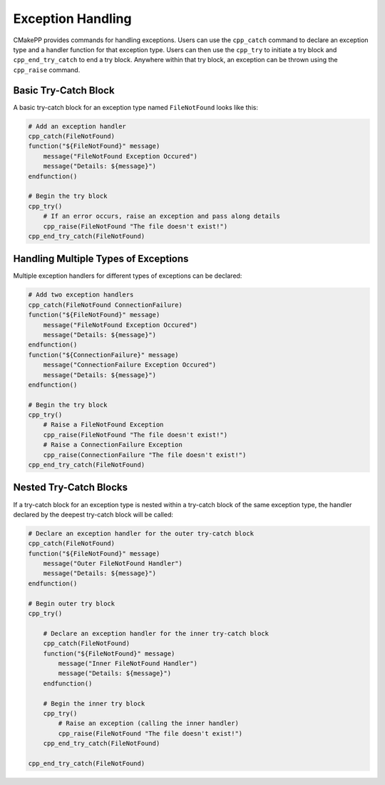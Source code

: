 ******************
Exception Handling
******************

CMakePP provides commands for handling exceptions. Users can use the
``cpp_catch`` command to declare an exception type and a handler function for
that exception type. Users can then use the ``cpp_try`` to initiate a try block
and ``cpp_end_try_catch`` to end a try block. Anywhere within that try block,
an exception can be thrown using the ``cpp_raise`` command.

Basic Try-Catch Block
=====================

A basic try-catch block for an exception type named ``FileNotFound`` looks like
this:

.. code-block:: cmake

    # Add an exception handler
    cpp_catch(FileNotFound)
    function("${FileNotFound}" message)
        message("FileNotFound Exception Occured")
        message("Details: ${message}")
    endfunction()

    # Begin the try block
    cpp_try()
        # If an error occurs, raise an exception and pass along details
        cpp_raise(FileNotFound "The file doesn't exist!")
    cpp_end_try_catch(FileNotFound)

Handling Multiple Types of Exceptions
=====================================

Multiple exception handlers for different types of exceptions can be declared:

.. code-block:: cmake

    # Add two exception handlers
    cpp_catch(FileNotFound ConnectionFailure)
    function("${FileNotFound}" message)
        message("FileNotFound Exception Occured")
        message("Details: ${message}")
    endfunction()
    function("${ConnectionFailure}" message)
        message("ConnectionFailure Exception Occured")
        message("Details: ${message}")
    endfunction()

    # Begin the try block
    cpp_try()
        # Raise a FileNotFound Exception
        cpp_raise(FileNotFound "The file doesn't exist!")
        # Raise a ConnectionFailure Exception
        cpp_raise(ConnectionFailure "The file doesn't exist!")
    cpp_end_try_catch(FileNotFound)

Nested Try-Catch Blocks
=======================

If a try-catch block for an exception type is nested within a try-catch block
of the same exception type, the handler declared by the deepest try-catch
block will be called:

.. code-block:: cmake

    # Declare an exception handler for the outer try-catch block
    cpp_catch(FileNotFound)
    function("${FileNotFound}" message)
        message("Outer FileNotFound Handler")
        message("Details: ${message}")
    endfunction()

    # Begin outer try block
    cpp_try()

        # Declare an exception handler for the inner try-catch block
        cpp_catch(FileNotFound)
        function("${FileNotFound}" message)
            message("Inner FileNotFound Handler")
            message("Details: ${message}")
        endfunction()

        # Begin the inner try block
        cpp_try()
            # Raise an exception (calling the inner handler)
            cpp_raise(FileNotFound "The file doesn't exist!")
        cpp_end_try_catch(FileNotFound)

    cpp_end_try_catch(FileNotFound)
